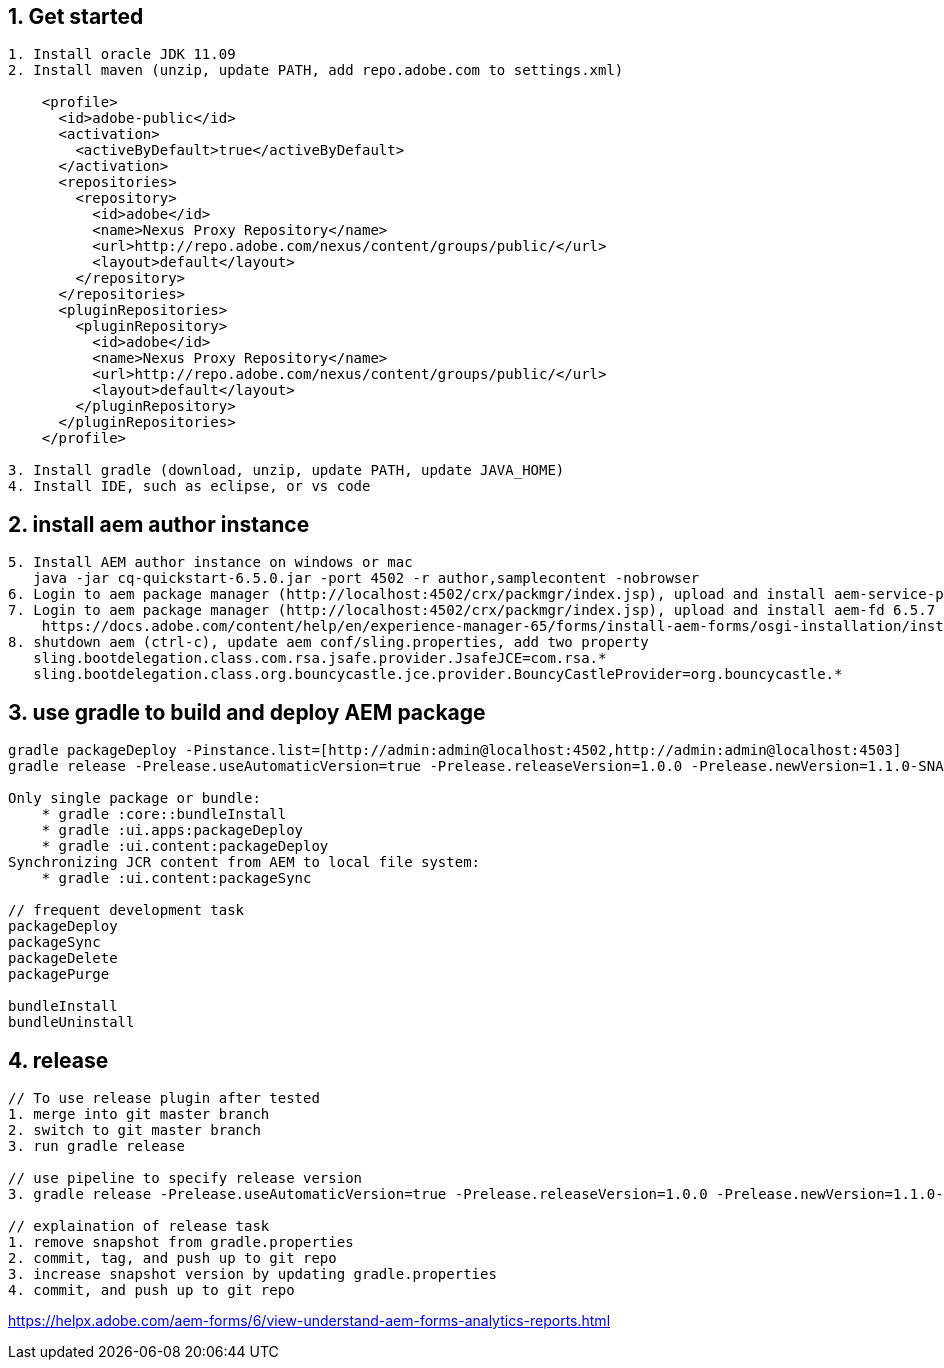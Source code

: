 
== 1. Get started
----
1. Install oracle JDK 11.09
2. Install maven (unzip, update PATH, add repo.adobe.com to settings.xml)

    <profile>
      <id>adobe-public</id>
      <activation>
        <activeByDefault>true</activeByDefault>
      </activation>
      <repositories>
        <repository>
          <id>adobe</id>
          <name>Nexus Proxy Repository</name>
          <url>http://repo.adobe.com/nexus/content/groups/public/</url>
          <layout>default</layout>
        </repository>
      </repositories>
      <pluginRepositories>
        <pluginRepository>
          <id>adobe</id>
          <name>Nexus Proxy Repository</name>
          <url>http://repo.adobe.com/nexus/content/groups/public/</url>
          <layout>default</layout>
        </pluginRepository>
      </pluginRepositories>
    </profile>

3. Install gradle (download, unzip, update PATH, update JAVA_HOME)
4. Install IDE, such as eclipse, or vs code
----
== 2. install aem author instance
----
5. Install AEM author instance on windows or mac
   java -jar cq-quickstart-6.5.0.jar -port 4502 -r author,samplecontent -nobrowser
6. Login to aem package manager (http://localhost:4502/crx/packmgr/index.jsp), upload and install aem-service-pack 6.5.7
7. Login to aem package manager (http://localhost:4502/crx/packmgr/index.jsp), upload and install aem-fd 6.5.7
    https://docs.adobe.com/content/help/en/experience-manager-65/forms/install-aem-forms/osgi-installation/installing-configuring-aem-forms-osgi.html
8. shutdown aem (ctrl-c), update aem conf/sling.properties, add two property
   sling.bootdelegation.class.com.rsa.jsafe.provider.JsafeJCE=com.rsa.*
   sling.bootdelegation.class.org.bouncycastle.jce.provider.BouncyCastleProvider=org.bouncycastle.*
----

== 3. use gradle to build and deploy AEM package
----
gradle packageDeploy -Pinstance.list=[http://admin:admin@localhost:4502,http://admin:admin@localhost:4503]
gradle release -Prelease.useAutomaticVersion=true -Prelease.releaseVersion=1.0.0 -Prelease.newVersion=1.1.0-SNAPSHOT

Only single package or bundle:
    * gradle :core::bundleInstall
    * gradle :ui.apps:packageDeploy
    * gradle :ui.content:packageDeploy
Synchronizing JCR content from AEM to local file system: 
    * gradle :ui.content:packageSync

// frequent development task
packageDeploy
packageSync
packageDelete
packagePurge

bundleInstall
bundleUninstall
----  

== 4. release
----
// To use release plugin after tested
1. merge into git master branch
2. switch to git master branch
3. run gradle release

// use pipeline to specify release version
3. gradle release -Prelease.useAutomaticVersion=true -Prelease.releaseVersion=1.0.0 -Prelease.newVersion=1.1.0-SNAPSHOT

// explaination of release task
1. remove snapshot from gradle.properties
2. commit, tag, and push up to git repo
3. increase snapshot version by updating gradle.properties
4. commit, and push up to git repo
----

https://helpx.adobe.com/aem-forms/6/view-understand-aem-forms-analytics-reports.html